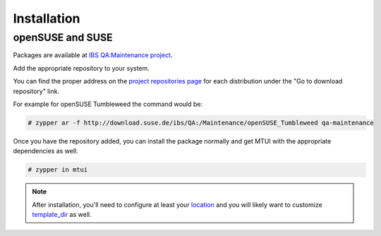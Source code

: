 ############
Installation
############

openSUSE and SUSE
#################

.. _IBS QA\:Maintenance project: https://build.suse.de/project/show/QA:Maintenance
.. _project repositories page: https://build.suse.de/project/repositories/QA:Maintenance

Packages are available at `IBS QA:Maintenance project`_.

Add the appropriate repository to your system.

You can find the proper address on the `project repositories page`_ for
each distribution under the "Go to download repository" link.

For example for openSUSE Tumbleweed the command would be:

.. code-block:: sh

    # zypper ar -f http://download.suse.de/ibs/QA:/Maintenance/openSUSE_Tumbleweed qa-maintenance

Once you have the repository added, you can install the package normally
and get MTUI with the appropriate dependencies as well.

.. code-block:: sh

    # zypper in mtui


.. note::

  After installation, you'll need to configure at least your `location`_
  and you will likely want to customize `template_dir`_ as well.

.. _location: ./cfg.html#mtui-location
.. _template_dir: ./cfg.html#mtui-template-dir
